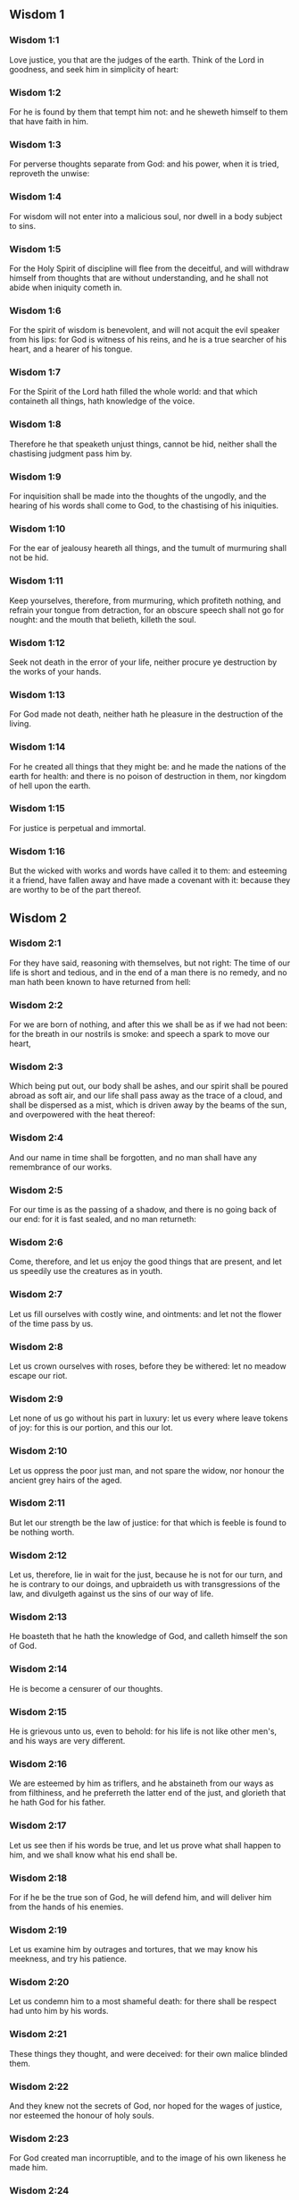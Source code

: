 ** Wisdom 1

*** Wisdom 1:1

Love justice, you that are the judges of the earth. Think of the Lord in goodness, and seek him in simplicity of heart:

*** Wisdom 1:2

For he is found by them that tempt him not: and he sheweth himself to them that have faith in him.

*** Wisdom 1:3

For perverse thoughts separate from God: and his power, when it is tried, reproveth the unwise:

*** Wisdom 1:4

For wisdom will not enter into a malicious soul, nor dwell in a body subject to sins.

*** Wisdom 1:5

For the Holy Spirit of discipline will flee from the deceitful, and will withdraw himself from thoughts that are without understanding, and he shall not abide when iniquity cometh in.

*** Wisdom 1:6

For the spirit of wisdom is benevolent, and will not acquit the evil speaker from his lips: for God is witness of his reins, and he is a true searcher of his heart, and a hearer of his tongue.

*** Wisdom 1:7

For the Spirit of the Lord hath filled the whole world: and that which containeth all things, hath knowledge of the voice.

*** Wisdom 1:8

Therefore he that speaketh unjust things, cannot be hid, neither shall the chastising judgment pass him by.

*** Wisdom 1:9

For inquisition shall be made into the thoughts of the ungodly, and the hearing of his words shall come to God, to the chastising of his iniquities.

*** Wisdom 1:10

For the ear of jealousy heareth all things, and the tumult of murmuring shall not be hid.

*** Wisdom 1:11

Keep yourselves, therefore, from murmuring, which profiteth nothing, and refrain your tongue from detraction, for an obscure speech shall not go for nought: and the mouth that belieth, killeth the soul.

*** Wisdom 1:12

Seek not death in the error of your life, neither procure ye destruction by the works of your hands.

*** Wisdom 1:13

For God made not death, neither hath he pleasure in the destruction of the living.

*** Wisdom 1:14

For he created all things that they might be: and he made the nations of the earth for health: and there is no poison of destruction in them, nor kingdom of hell upon the earth.

*** Wisdom 1:15

For justice is perpetual and immortal.

*** Wisdom 1:16

But the wicked with works and words have called it to them: and esteeming it a friend, have fallen away and have made a covenant with it: because they are worthy to be of the part thereof. 

** Wisdom 2

*** Wisdom 2:1

For they have said, reasoning with themselves, but not right: The time of our life is short and tedious, and in the end of a man there is no remedy, and no man hath been known to have returned from hell:

*** Wisdom 2:2

For we are born of nothing, and after this we shall be as if we had not been: for the breath in our nostrils is smoke: and speech a spark to move our heart,

*** Wisdom 2:3

Which being put out, our body shall be ashes, and our spirit shall be poured abroad as soft air, and our life shall pass away as the trace of a cloud, and shall be dispersed as a mist, which is driven away by the beams of the sun, and overpowered with the heat thereof:

*** Wisdom 2:4

And our name in time shall be forgotten, and no man shall have any remembrance of our works.

*** Wisdom 2:5

For our time is as the passing of a shadow, and there is no going back of our end: for it is fast sealed, and no man returneth:

*** Wisdom 2:6

Come, therefore, and let us enjoy the good things that are present, and let us speedily use the creatures as in youth.

*** Wisdom 2:7

Let us fill ourselves with costly wine, and ointments: and let not the flower of the time pass by us.

*** Wisdom 2:8

Let us crown ourselves with roses, before they be withered: let no meadow escape our riot.

*** Wisdom 2:9

Let none of us go without his part in luxury: let us every where leave tokens of joy: for this is our portion, and this our lot.

*** Wisdom 2:10

Let us oppress the poor just man, and not spare the widow, nor honour the ancient grey hairs of the aged.

*** Wisdom 2:11

But let our strength be the law of justice: for that which is feeble is found to be nothing worth.

*** Wisdom 2:12

Let us, therefore, lie in wait for the just, because he is not for our turn, and he is contrary to our doings, and upbraideth us with transgressions of the law, and divulgeth against us the sins of our way of life.

*** Wisdom 2:13

He boasteth that he hath the knowledge of God, and calleth himself the son of God.

*** Wisdom 2:14

He is become a censurer of our thoughts.

*** Wisdom 2:15

He is grievous unto us, even to behold: for his life is not like other men's, and his ways are very different.

*** Wisdom 2:16

We are esteemed by him as triflers, and he abstaineth from our ways as from filthiness, and he preferreth the latter end of the just, and glorieth that he hath God for his father.

*** Wisdom 2:17

Let us see then if his words be true, and let us prove what shall happen to him, and we shall know what his end shall be.

*** Wisdom 2:18

For if he be the true son of God, he will defend him, and will deliver him from the hands of his enemies.

*** Wisdom 2:19

Let us examine him by outrages and tortures, that we may know his meekness, and try his patience.

*** Wisdom 2:20

Let us condemn him to a most shameful death: for there shall be respect had unto him by his words.

*** Wisdom 2:21

These things they thought, and were deceived: for their own malice blinded them.

*** Wisdom 2:22

And they knew not the secrets of God, nor hoped for the wages of justice, nor esteemed the honour of holy souls.

*** Wisdom 2:23

For God created man incorruptible, and to the image of his own likeness he made him.

*** Wisdom 2:24

But by the envy of the devil, death came into the world:

*** Wisdom 2:25

And they follow him that are of his side. 

** Wisdom 3

*** Wisdom 3:1

But the souls of the just are in the hand of God, and the torment of death shall not touch them.

*** Wisdom 3:2

In the sight of the unwise they seemed to die: and their departure was taken for misery:

*** Wisdom 3:3

And their going away from us, for utter destruction: but they are in peace.

*** Wisdom 3:4

And though in the sight of men they suffered torments, their hope is full of immortality.

*** Wisdom 3:5

Afflicted in few things, in many they shall be well rewarded: because God hath tried them, and found them worthy of himself.

*** Wisdom 3:6

As gold in the furnace, he hath proved them, and as a victim of a holocaust, he hath received them, and in time there shall be respect had to them.

*** Wisdom 3:7

The just shall shine, and shall run to and fro like sparks among the reeds.

*** Wisdom 3:8

They shall judge nations, and rule over people, and their Lord shall reign for ever.

*** Wisdom 3:9

They that trust in him shall understand the truth: and they that are faithful in love, shall rest in him: for grace and peace are to his elect.

*** Wisdom 3:10

But the wicked shall be punished according to their own devices: who have neglected the just, and have revolted from the Lord.

*** Wisdom 3:11

For he that rejecteth wisdom, and discipline, is unhappy: and their hope is vain, and their labours without fruit, and their works unprofitable.

*** Wisdom 3:12

Their wives are foolish, and their children wicked.

*** Wisdom 3:13

Their offspring is cursed, for happy is the barren: and the undefiled, that hath not known bed in sin, she shall have fruit in the visitation of holy souls.

*** Wisdom 3:14

And the eunuch, that hath not wrought iniquity with his hands, nor thought wicked things against God for the precious gift of faith shall be given to him, and a most acceptable lot in the temple of God.

*** Wisdom 3:15

For the fruit of good labours is glorious, and the root of wisdom never faileth.

*** Wisdom 3:16

But the children of adulterers shall not come to perfection, and the seed of the unlawful bed shall be rooted out.

*** Wisdom 3:17

And if they live long, they shall be nothing regarded, and their last old age shall be without honour.

*** Wisdom 3:18

And if they die quickly, they shall have no hope, nor speech of comfort in the day of trial.

*** Wisdom 3:19

For dreadful are the ends of a wicked race. 

** Wisdom 4

*** Wisdom 4:1

How beautiful is the chaste generation with glory: for the memory thereof is immortal: because it is known both with God and with men.

*** Wisdom 4:2

When it is present, they imitate it: and they desire it, when it hath withdrawn itself, and it triumpheth crowned for ever, winning the reward of undefiled conflicts.

*** Wisdom 4:3

But the multiplied brood of the wicked shall not thrive, and bastard slips shall not take deep root, nor any fast foundation.

*** Wisdom 4:4

And if they flourish in branches for a time, yet standing not fast, they shall be shaken with the wind, and through the force of winds they shall be rooted out.

*** Wisdom 4:5

For the branches not being perfect, shall be broken, and their fruits shall be unprofitable, and sour to eat, and fit for nothing.

*** Wisdom 4:6

For the children that are born of unlawful beds, are witnesses of wickedness against their parents in their trial.

*** Wisdom 4:7

But the just man, if he be prevented with death, shall be in rest.

*** Wisdom 4:8

For venerable old age is not that of long time, nor counted by the number of years: but the understanding of a man is grey hairs.

*** Wisdom 4:9

And a spotless life is old age.

*** Wisdom 4:10

He pleased God, and was beloved, and living among sinners, he was translated.

*** Wisdom 4:11

He was taken away, lest wickedness should alter his understanding, or deceit beguile his soul.

*** Wisdom 4:12

For the bewitching of vanity obscureth good things, and the wandering of concupiscence overturneth the innocent mind.

*** Wisdom 4:13

Being made perfect in a short space, he fulfilled a long time.

*** Wisdom 4:14

For his soul pleased God: therefore he hastened to bring him out of the midst of iniquities: but the people see this, and understand not, nor lay up such things in their hearts:

*** Wisdom 4:15

That the grace of God, and his mercy is with his saints, and that he hath respect to his chosen.

*** Wisdom 4:16

But the just that is dead, condemneth the wicked that are living, and youth soon ended, the long life of the unjust.

*** Wisdom 4:17

For they shall see the end of the wise man, and it shall not understand what God hath designed for him, and why the Lord hath set him in safety.

*** Wisdom 4:18

They shall see him, and shall despise him: but the Lord shall laugh them to scorn.

*** Wisdom 4:19

And they shall fall after this without honour, and be a reproach among the dead for ever: for he shall burst them puffed up and speechless, and shall shake them from the foundations, and they shall be utterly laid waste: they shall be in sorrow, and their memory shall perish.

*** Wisdom 4:20

They shall come with fear at the thought of their sins, and their iniquities shall stand against them to convict them. 

** Wisdom 5

*** Wisdom 5:1

Then shall the just stand with great constancy against those that have afflicted them, and taken away their labours.

*** Wisdom 5:2

These seeing it, shall be troubled with terrible fear, and shall be amazed at the suddenness of their unexpected salvation,

*** Wisdom 5:3

Saying within themselves, repenting, and groaning for anguish of spirit: These are they, whom we had sometime in derision, and for a parable of reproach.

*** Wisdom 5:4

We fools esteemed their life madness, and their end without honour.

*** Wisdom 5:5

Behold, how they are numbered among the children of God, and their lot is among the saints.

*** Wisdom 5:6

Therefore we have erred from the way of truth, and the light of justice hath not shined unto us, and the sun of understanding hath not risen upon us.

*** Wisdom 5:7

We wearied ourselves in the way of iniquity and destruction, and have walked through hard ways, but the way of the Lord we have not known.

*** Wisdom 5:8

What hath pride profited us? or what advantage hath the boasting of riches brought us?

*** Wisdom 5:9

All those things are passed away like a shadow, and like a post that runneth on,

*** Wisdom 5:10

And as a ship, that passeth through the waves: whereof when it is gone by, the trace cannot be found. nor the path of its keel in the waters:

*** Wisdom 5:11

Or as when a bird flieth through the air, of the passage of which no mark can be found, but only the sound of the wings beating the light air, and parting it by the force of her flight: she moved her wings, and hath flown through, and there is no mark found afterwards of her way:

*** Wisdom 5:12

Or as when an arrow is shot at a mark, the divided air quickly cometh together again, so that the passage thereof is not known:

*** Wisdom 5:13

So we also being born, forthwith ceased to be: and have been able to shew no mark of virtue: but are consumed in our wickedness.

*** Wisdom 5:14

Such things as these the sinners said in hell:

*** Wisdom 5:15

For the hope of the wicked is as dust, which is blown away with the wind, and as a thin froth which is dispersed by the storm: and a smoke that is scattered abroad by the wind: and as the remembrance of a guest of one day that passeth by.

*** Wisdom 5:16

But the just shall live for evermore: and their reward is with the Lord, and the care of them with the most High.

*** Wisdom 5:17

Therefore shall they receive a kingdom of glory, and a crown of beauty at the hand of the Lord: for with his right hand he will cover them, and with his holy arm he will defend them.

*** Wisdom 5:18

And his zeal will take armour, and he will arm the creature for the revenge of his enemies.

*** Wisdom 5:19

He will put on justice as a breastplate, and will take true judgment instead of a helmet:

*** Wisdom 5:20

He will take equity for an invincible shield:

*** Wisdom 5:21

And he will sharpen his severe wrath for a spear, and the whole world shall fight with him against the unwise.

*** Wisdom 5:22

Then shafts of lightning shall go directly from the clouds, as from a bow well bent, they shall be shot out, and shall fly to the mark.

*** Wisdom 5:23

And thick hail shall be cast upon them from the stone casting wrath: the water of the sea shall rage against them, and the rivers shall run together in a terrible manner.

*** Wisdom 5:24

A mighty wind shall stand up against them, and as a whirlwind shall divide them: and their iniquity shall bring all the earth to a desert, and wickedness shall overthrow the thrones of the mighty. 

** Wisdom 6

*** Wisdom 6:1

Wisdom is better than strength: and a wise man is better than a strong man.

*** Wisdom 6:2

Hear, therefore, ye kings, and understand, learn ye that are judges of the ends of the earth.

*** Wisdom 6:3

Give ear, you that rule the people, and that please yourselves in multitudes of nations:

*** Wisdom 6:4

For power is given you by the Lord, and strength by the most High, who will examine your works: and search out your thoughts:

*** Wisdom 6:5

Because being ministers of his kingdom, you have not judged rightly, nor kept the law of justice, nor walked according to the will of God.

*** Wisdom 6:6

Horribly and speedily will he appear to you: for a most severe judgment shall be for them that bear rule.

*** Wisdom 6:7

For to him that is little, mercy is granted: but the mighty shall be mightily tormented.

*** Wisdom 6:8

For God will not except any man's person, neither will he stand in awe of any man's greatness: for he made the little and the great, and he hath equally care of all.

*** Wisdom 6:9

But a greater punishment is ready for the more mighty.

*** Wisdom 6:10

To you, therefore, O kings, are these my words, that you may learn wisdom, and not fall from it.

*** Wisdom 6:11

For they that have kept just things justly, shall be justified: and they that have learned these things, shall find what to answer.

*** Wisdom 6:12

Covet ye, therefore, my words, and love them, and you shall have instruction.

*** Wisdom 6:13

Wisdom is glorious, and never fadeth away, and is easily seen by them that love her, and is found by them that seek her.

*** Wisdom 6:14

She preventeth them that covet her, so that she first sheweth herself unto them.

*** Wisdom 6:15

He that awaketh early to seek her, shall not labour: for he shall find her sitting at his door.

*** Wisdom 6:16

To think, therefore, upon her, is perfect understanding: and he that watcheth for her, shall quickly be secure.

*** Wisdom 6:17

For she goeth about seeking such as are worthy of her, and she sheweth herself to them cheerfully in the ways, and meeteth them with all providence.

*** Wisdom 6:18

For the beginning of her is the most true desire of discipline.

*** Wisdom 6:19

And the care of discipline is love: and love is the keeping of her laws: and the keeping of her laws is the firm foundation of incorruption:

*** Wisdom 6:20

And incorruption bringeth near to God.

*** Wisdom 6:21

Therefore the desire of wisdom bringeth to the everlasting kingdom.

*** Wisdom 6:22

If then your delight be in thrones, and sceptres, O ye kings of the people, love wisdom, that you may reign for ever.

*** Wisdom 6:23

Love the light of wisdom, all ye that bear rule over peoples.

*** Wisdom 6:24

Now what wisdom is, and what was her origin, I will declare: and I will not hide from you the mysteries of God, but will seek her out from the beginning of her birth, and bring the knowledge of her to light, and will not pass over the truth:

*** Wisdom 6:25

Neither will I go with consuming envy: for such a man shall not be partaker of wisdom.

*** Wisdom 6:26

Now the multitude of the wise is the welfare of the whole world: and a wise king is the upholding of the people.

*** Wisdom 6:27

Receive, therefore, instruction by my words, and it shall be profitable to you. 

** Wisdom 7

*** Wisdom 7:1

I myself am a mortal man, like all others, and of the race of him, that was first made of the earth, and in the womb of my mother I was fashioned to be flesh.

*** Wisdom 7:2

In the time of ten months I was compacted in blood, of the seed of man, and the pleasure of sleep concurring.

*** Wisdom 7:3

And being born, I drew in the common air, and fell upon the earth, that is made alike, and the first voice which I uttered was crying, as all others do.

*** Wisdom 7:4

I was nursed in swaddling clothes, and with great cares.

*** Wisdom 7:5

For none of the kings had any other beginning of birth.

*** Wisdom 7:6

For all men have one entrance into life, and the like going out.

*** Wisdom 7:7

Wherefore I wished, and understanding was given me: and I called upon God, and the spirit of wisdom came upon me:

*** Wisdom 7:8

And I preferred her before kingdoms and thrones, and esteemed riches nothing in comparison of her.

*** Wisdom 7:9

Neither did I compare unto her any precious stone: for all gold, in comparison of her, is as a little sand; and silver, in respect to her, shall be counted as clay.

*** Wisdom 7:10

I loved her above health and beauty, and chose to have her instead of light: for her light cannot be put out.

*** Wisdom 7:11

Now all good things came to me together with her, and innumerable riches through her hands,

*** Wisdom 7:12

And I rejoiced in all these: for this wisdom went before me, and I knew not that she was the mother of them all.

*** Wisdom 7:13

Which I have learned without guile, and communicate without envy, and her riches I hide not.

*** Wisdom 7:14

For she is an infinite treasure to men: which they that use, become the friends of God, being commended for the gifts of discipline.

*** Wisdom 7:15

And God hath given to me to speak as I would, and to conceive thoughts worthy of those things that are given me: because he is the guide of wisdom, and the director of the wise:

*** Wisdom 7:16

For in his hand are both we, and our words, and all wisdom, and the knowledge and skill of works.

*** Wisdom 7:17

For he hath given me the true knowledge of the things that are: to know the disposition of the whole world, and the virtues of the elements,

*** Wisdom 7:18

The beginning, and ending, and midst of the times, the alterations of their courses, and the changes of seasons,

*** Wisdom 7:19

The revolutions of the year, and the dispositions of the stars,

*** Wisdom 7:20

The natures of living creatures, and rage of wild beasts, the force of winds, and reasonings of men, the diversities of plants, and the virtues of roots,

*** Wisdom 7:21

And all such things as are hid, and not foreseen, I have learned: for wisdom, which is the worker of all things, taught me.

*** Wisdom 7:22

For in her is the spirit of understanding; holy, one, manifold, subtile, eloquent, active, undefiled, sure, sweet, loving that which is good, quick, which nothing hindereth, beneficent,

*** Wisdom 7:23

Gentle, kind, steadfast, assured, secure, having all power, overseeing all things, and containing all spirits: intelligible, pure, subtile:

*** Wisdom 7:24

For wisdom is more active than all active things; and reacheth everywhere, by reason of her purity.

*** Wisdom 7:25

For she is a vapour of the power of God, and a certain pure emmanation of the glory of the Almighty God: and therefore no defiled thing cometh into her.

*** Wisdom 7:26

For she is the brightness of eternal light, and the unspotted mirror of God's majesty, and the image of his goodness.

*** Wisdom 7:27

And being but one, she can do all things: and remaining in herself the same, she reneweth all things, and through nations conveyeth herself into holy souls, she maketh the friends of God and prophets.

*** Wisdom 7:28

For God loveth none but him that dwelleth with wisdom.

*** Wisdom 7:29

For she is more beautiful than the sun, and above all the order of the stars: being compared with the light, she is found before it.

*** Wisdom 7:30

For after this cometh night, but no evil can overcome wisdom. 

** Wisdom 8

*** Wisdom 8:1

She reacheth, therefore, from end to end mightily, and ordereth all things sweetly.

*** Wisdom 8:2

Her have I loved, and have sought her out from my youth, and have desired to take for my spouse, and I became a lover of her beauty.

*** Wisdom 8:3

She glorifieth her nobility by being conversant with God: yea, and the Lord of all things hath loved her.

*** Wisdom 8:4

For it is she that teacheth the knowledge of God and is the chooser of his works.

*** Wisdom 8:5

And if riches be desired in life, what is richer than wisdom, which maketh all things?

*** Wisdom 8:6

And if sense do work: who is a more artful worker than she of those things that are?

*** Wisdom 8:7

And if a man love justice: her labours have great virtues: for she teacheth temperance, and prudence, and justice, and fortitude, which are such things as men can have nothing more profitable in life.

*** Wisdom 8:8

And if a man desire much knowledge: she knoweth things past, and judgeth of things to come: she knoweth the subtilties of speeches, and the solutions of arguments: she knoweth signs and wonders before they be done, and the events of times and ages.

*** Wisdom 8:9

I purposed, therefore, to take her to me to live with me: knowing that she will communicate to me of her good things, and will be a comfort in my cares and grief.

*** Wisdom 8:10

For her sake I shall have glory among the multitude, and honour with the ancients, though I be young:

*** Wisdom 8:11

And I shall be found of a quick conceit in judgment, and shall be admired in the sight of the mighty, and the faces of princes shall wonder at me.

*** Wisdom 8:12

They shall wait for me when I hold my peace, and they shall look upon me when I speak; and if I talk much, they shall lay their hands on their mouth.

*** Wisdom 8:13

Moreover, by the means of her I shall have immortality: and shall leave behind me an everlasting memory to them that come after me.

*** Wisdom 8:14

I shall set the people in order: and nations shall be subject to me.

*** Wisdom 8:15

Terrible kings hearing, shall be afraid of me: among the multitude I shall be found good, and valiant in war.

*** Wisdom 8:16

When I go into my house, I shall repose myself with her: for her conversation hath no bitterness, nor her company any tediousness, but joy and gladness.

*** Wisdom 8:17

Thinking these things with myself, and pondering them in my heart, that to be allied to wisdom is immortality,

*** Wisdom 8:18

And that there is great delight in her friendship, and inexhaustible riches in the works of her hands, and in the exercise of conference with her, wisdom, and glory in the communication of her words: I went about seeking, that I might take her to myself.

*** Wisdom 8:19

And I was a witty child, and had received a good soul.

*** Wisdom 8:20

And whereas I was more good, I came to a body undefiled.

*** Wisdom 8:21

And as I knew that I could not otherwise be continent, except God gave it, and this also was a point of wisdom, to know whose gift it was, I went to the Lord, and besought him, and said with my whole heart: 

** Wisdom 9

*** Wisdom 9:1

God of my fathers, and Lord of mercy, who hast made all things with thy word,

*** Wisdom 9:2

And by thy wisdom hast appointed man, that he should have dominion over the creature that was made by thee,

*** Wisdom 9:3

That he should order the world according to equity and justice, and execute justice with an upright heart:

*** Wisdom 9:4

Give me wisdom, that sitteth by thy throne, and cast me not off from among thy children:

*** Wisdom 9:5

For I am thy servant, and the son of thy handmaid, a weak man, and of short time, and falling short of the understanding of judgment and laws.

*** Wisdom 9:6

For if one be perfect among the children of men, yet if thy wisdom be not with him, he shall be nothing regarded.

*** Wisdom 9:7

Thou hast chosen me to be king of thy people, and a judge of thy sons and daughters:

*** Wisdom 9:8

And hast commanded me to build a temple on thy holy mount, and an altar in the city of thy dwelling place, a resemblance of thy holy tabernacle, which thou hast prepared from the beginning:

*** Wisdom 9:9

And thy wisdom with thee, which knoweth thy works, which then also was present when thou madest the world, and knew what was agreeable to thy eyes, and what was right in thy commandments.

*** Wisdom 9:10

Send her out of thy holy heaven, and from the throne of thy majesty, that she may be with me, and may labour with me, that I may know what is acceptable with thee:

*** Wisdom 9:11

For she knoweth and understandeth all things, and shall lead me soberly in my works, and shall preserve me by her power.

*** Wisdom 9:12

So shall my works be acceptable, and I shall govern thy people justly, and shall be worthy of the throne of my father.

*** Wisdom 9:13

For who among men is he that can know the counsel of God? or who can think what the will of God is?

*** Wisdom 9:14

For the thoughts of mortal men are fearful, and our counsels uncertain.

*** Wisdom 9:15

For the corruptible body is a load upon the soul, and the earthly habitation presseth down the mind that museth upon many things.

*** Wisdom 9:16

And hardly do we guess aright at things that are upon earth: and with labour do we find the things that are before us. But the things that are in heaven, who shall search out?

*** Wisdom 9:17

And who shall know thy thought, except thou give wisdom, and send thy holy Spirit from above:

*** Wisdom 9:18

And so the ways of them that are upon earth may be corrected, and men may learn the things that please thee?

*** Wisdom 9:19

For by wisdom they were healed, whosoever have pleased thee, O Lord, from the beginning. 

** Wisdom 10

*** Wisdom 10:1

She preserved him, that was first formed by God, the father of the world, when he was created alone,

*** Wisdom 10:2

And she brought him out of his sin, and gave him power to govern all things.

*** Wisdom 10:3

But when the unjust went away from her in his anger, he perished by the fury wherewith he murdered his brother.

*** Wisdom 10:4

For whose cause, when water destroyed the earth, wisdom healed it again, directing the course of the just by contemptible wood.

*** Wisdom 10:5

Moreover, when the nations had conspired together to consent to wickedness, she knew the just, and preserved him without blame to God, and kept him strong against the compassion for his son.

*** Wisdom 10:6

She delivered the just man, who fled from the wicked that were perishing, when the fire came down upon Pentapolis:

*** Wisdom 10:7

Whose land, for a testimony of their wickedness, is desolate, and smoketh to this day, and the trees bear fruits that ripen not, and a standing pillar of salt is a monument of an incredulous soul.

*** Wisdom 10:8

For regarding not wisdom, they did not only slip in this, that they were ignorant of good things; but they left also unto men a memorial of their folly, so that in the things in which they sinned, they could not so much as lie hid.

*** Wisdom 10:9

But wisdom hath delivered from sorrow them that attend upon her.

*** Wisdom 10:10

She conducted the just, when he fled from his brother's wrath, through the right ways, and shewed him the kingdom of God, and gave him the knowledge of the holy things, made him honourable in his labours, and accomplished his labours.

*** Wisdom 10:11

In the deceit of them that overreached him, she stood by him, and made him honourable.

*** Wisdom 10:12

She kept him safe from his enemies, and she defended him from seducers, and gave him a strong conflict, that he might overcome, and know that wisdom is mightier than all.

*** Wisdom 10:13

She forsook not the just when he was sold, but delivered him from sinners: she went down with him into the pit.

*** Wisdom 10:14

And in bands she left him not, till she brought him the sceptre of the kingdom, and power against those that oppressed him: and shewed them to be liars that had accused him, and gave him everlasting glory.

*** Wisdom 10:15

She delivered the just people, and blameless seed, from the nations that oppressed them.

*** Wisdom 10:16

She entered into the soul of the servant of God and stood against dreadful kings in wonders and signs.

*** Wisdom 10:17

And she rendered to the just the wages of their labours, and conducted them in a wonderful way: and she was to them for a covert by day, and for the light of stars by night:

*** Wisdom 10:18

And she brought them through the Red Sea, and carried them over through a great water.

*** Wisdom 10:19

But their enemies she drowned in the sea, and from the depth of hell she brought them out. Therefore the just took the spoils of the wicked.

*** Wisdom 10:20

And they sung to thy holy name, O Lord, and they praised with one accord thy victorious hand.

*** Wisdom 10:21

For wisdom opened the mouth of the dumb, and made the tongues of infants eloquent. 

** Wisdom 11

*** Wisdom 11:1

She prospered their works in the hands of the holy prophet.

*** Wisdom 11:2

They went through wildernesses that were not inhabited, and in desert places they pitched their tents.

*** Wisdom 11:3

They stood against their enemies, and revenged themselves of their adversaries.

*** Wisdom 11:4

They were thirsty, and they called upon thee, and water was given them out of the high rock, and a refreshment of their thirst out of the hard stone.

*** Wisdom 11:5

For by what things their enemies were punished, when their drink failed them, while the children of Israel abounded therewith, and rejoiced:

*** Wisdom 11:6

By the same things they in their need were benefited.

*** Wisdom 11:7

For instead of a fountain of an ever running river, thou gavest human blood to the unjust.

*** Wisdom 11:8

And whilst they were diminished for a manifest reproof of their murdering the infants, thou gavest to thine abundant water unlooked for:

*** Wisdom 11:9

Shewing by the thirst that was then, how thou didst exalt thine, and didst kill their adversaries.

*** Wisdom 11:10

For when they were tried, and chastised with mercy, they knew how the wicked were judged with wrath, and tormented.

*** Wisdom 11:11

For thou didst admonish and try them as a father: but the others, as a severe king, thou didst examine and condemn.

*** Wisdom 11:12

For whether absent or present, they were tormented alike.

*** Wisdom 11:13

For a double affliction came upon them, and a groaning for the remembrance of things past.

*** Wisdom 11:14

For when they heard that by their punishments the others were benefited, they remembered the Lord, wondering at the end of what was come to pass.

*** Wisdom 11:15

For whom they scorned before, when he was thrown out at the time of his being wickedly exposed to perish, him they admired in the end, when they saw the event: their thirsting being unlike to that of the just.

*** Wisdom 11:16

But for the foolish devices of their iniquity, because some being deceived worshipped dumb serpents and worthless beasts, thou didst send upon them a multitude of dumb beasts for vengeance:

*** Wisdom 11:17

That they might know that by what things a man sinneth, by the same also he is tormented.

*** Wisdom 11:18

For thy almighty hand, which made the world of matter without form, was not unable to send upon them a multitude of bears, or fierce lions,

*** Wisdom 11:19

Or unknown beasts of a new kind, full of rage; either breathing out a fiery vapour, or sending forth a stinking smoke, or shooting horrible sparks out of their eyes:

*** Wisdom 11:20

Whereof not only the hurt might be able to destroy them, but also the very sight might kill them through fear.

*** Wisdom 11:21

Yea, and without these, they might have been slain with one blast, persecuted by their own deeds, and scattered by the breath of thy power: but thou hast ordered all things in measure, and number, and weight.

*** Wisdom 11:22

For great power always belonged to thee alone: and who shall resist the strength of thy arm?

*** Wisdom 11:23

For the whole world before thee is as the least grain of the balance, and as a drop of the morning dew, that falleth down upon tho earth.

*** Wisdom 11:24

But thou hast mercy upon all, because thou canst do all things, and overlookest the sins of men for the sake of repentance.

*** Wisdom 11:25

For thou lovest all things that are, and hatest none of the things which thou hast made: for thou didst not appoint, or make any thing hating it.

*** Wisdom 11:26

And how could any thing endure, if thou wouldst not? or be preserved, if not called by thee?

*** Wisdom 11:27

But thou sparest all: because they are thine, O Lord, who lovest souls. 

** Wisdom 12

*** Wisdom 12:1

O how good and sweet is thy Spirit, O Lord, in all things!

*** Wisdom 12:2

And therefore thou chastisest them that err, by little and little: and admonishest them, and speakest to them, concerning the things wherein they offend: that leaving their wickedness, they may believe in thee, O Lord.

*** Wisdom 12:3

For those ancient inhabitants of thy holy land, whom thou didst abhor,

*** Wisdom 12:4

Because they did works hateful to thee by their sorceries, and wicked sacrifices,

*** Wisdom 12:5

And those merciless murderers of their own children, and eaters of men's bowels, and devourers of blood from the midst of thy consecration,

*** Wisdom 12:6

And those parents sacrificing with their own hands helpless souls, it was thy will to destroy by the hands of our parents,

*** Wisdom 12:7

That the land which of all is most dear to thee, might receive a worthy colony of the children of God.

*** Wisdom 12:8

Yet even those thou sparedst as men, and didst send wasps forerunners of thy host, to destroy them by little and little.

*** Wisdom 12:9

Not that thou wast unable to bring the wicked under the just by war, or by cruel beasts, or with one rough word to destroy them at once:

*** Wisdom 12:10

But executing thy judgments by degrees, thou gavest them place of repentance, not being ignorant that they were a wicked generation, and their malice natural, and that their thought could never be changed.

*** Wisdom 12:11

For it was a cursed seed from the beginning: neither didst thou for fear of any one give pardon to their sins.

*** Wisdom 12:12

For who shall say to thee: What hast thou done? or who shall withstand thy judgment? or who shall come before thee to be a revenger of wicked men? or who shall accuse thee, if the nations perish, which thou hast made ?

*** Wisdom 12:13

For there is no other God but thou, who hast care of all, that thou shouldst shew that thou dost not give judgment unjustly.

*** Wisdom 12:14

Neither shall king, nor tyrant, in thy sight inquire about them whom thou hast destroyed.

*** Wisdom 12:15

For so much then, as thou art just, thou orderest all things justly: thinking it not agreeable to the power, to condemn him who deserveth not to be punished.

*** Wisdom 12:16

For thy power is the beginning of justice: and because thou art Lord of all, thou makest thyself gracious to all.

*** Wisdom 12:17

For thou shewest thy power, when men will not believe thee to be absolute in power, and thou convincest the boldness of them that know thee not.

*** Wisdom 12:18

But thou being master of power, judgest with tranquillity, and with great favour disposest of us: for thy power is at hand when thou wilt.

*** Wisdom 12:19

But thou hast taught thy people by such works, that they must be just and humane, and hast made thy children to be of a good hope: because in judging, thou givest place for repentance for sins.

*** Wisdom 12:20

For if thou didst punish the enemies of thy servants, and that deserved to die, with so great deliberation, giving them time and place whereby they might be changed from their wickedness:

*** Wisdom 12:21

With what circumspection hast thou judged thy own children, to whose parents thou hast sworn, and made covenants of good promises?

*** Wisdom 12:22

Therefore whereas thou chastisest us, thou scourgest our enemies very many ways, to the end that when we judge we may think on thy goodness: and when we are judged, we may hope for thy mercy.

*** Wisdom 12:23

Wherefore thou hast also greatly tormented them, who, in their life, have lived foolishly and unjustly, by the same things which they worshipped.

*** Wisdom 12:24

For they went astray for a long time in the ways of error, holding those things for gods which are the most worthless among beasts, living after the manner of children without understanding.

*** Wisdom 12:25

Therefore thou hast sent a judgment upon them, as senseless children, to mock them.

*** Wisdom 12:26

But they that were not amended by mockeries and reprehensions, experienced the worthy judgment of God.

*** Wisdom 12:27

For seeing, with indignation, that they suffered by those very things which they took for gods, when they were destroyed by the same, they acknowledged him the true God, whom in time past they denied that they knew: for which cause the end also of their condemnation came upon them. 

** Wisdom 13

*** Wisdom 13:1

But all men are vain, in whom there is not the knowledge of God: and who by these good things that are seen, could not understand him that is, neither by attending to the works have acknowledged who was the workman:

*** Wisdom 13:2

But have imagined either the fire, or the wind, or the swift air, or the circle of the stars, or the great water, or the sun and moon, to be the gods that rule the world.

*** Wisdom 13:3

With whose beauty, if they, being delighted, took them to be gods: let them know how much the Lord of them is more beautiful than they: for the first author of beauty made all those things.

*** Wisdom 13:4

Or if they admired their power, and their effects, let them understand by them, that he that made them, is mightier than they:

*** Wisdom 13:5

For by the greatness of the beauty, and of the creature, the creator of them may be seen, so as to be known thereby.

*** Wisdom 13:6

But yet as to these they are less to be blamed. For they perhaps err, seeking God, and desirous to find him.

*** Wisdom 13:7

For being conversant among his works, they search: and they are persuaded that the things are good which are seen.

*** Wisdom 13:8

But then again they are not to be pardoned.

*** Wisdom 13:9

For if they were able to know so much as to make a judgment of the world: how did they not more easily find out the Lord thereof?

*** Wisdom 13:10

But unhappy are they, and their hope is among the dead, who have called gods the works of the hand of men, gold and silver, the inventions of art, and the resemblances of beasts, or an unprofitable stone the work of an ancient hand.

*** Wisdom 13:11

Or if an artist, a carpenter, hath cut down a tree proper for his use in the wood, and skilfully taken off all the bark thereof, and with his art, diligently formeth a vessel profitable for the common uses of life,

*** Wisdom 13:12

And useth the chips of his work to dress his meat:

*** Wisdom 13:13

And taking what was left thereof, which is good for nothing, being a crooked piece of wood, and full of knots, carveth it diligently when he hath nothing else to do, and by the skill of his art fashioneth it, and maketh it like the image of a man:

*** Wisdom 13:14

Or the resemblance of some beast, laying it over with vermilion, and painting it red, and covering every spot that is in it:

*** Wisdom 13:15

And maketh a convenient dwelling place for it, and setting it in a wall, and fastening it with iron,

*** Wisdom 13:16

Providing for it, lest it should fall, knowing that it is unable to help itself: for it is an image, and hath need of help.

*** Wisdom 13:17

And then maketh prayer to it, enquiring concerning his substance, and his children, or his marriage. And he is not ashamed to speak to that which hath no life:

*** Wisdom 13:18

And for health he maketh supplication to the weak, and for life prayeth to that which is dead, and for help calleth upon that which is unprofitable:

*** Wisdom 13:19

And for a good journey he petitioneth him that cannot walk: and for getting, and for working, and for the event of all things he asketh him that is unable to do any thing. 

** Wisdom 14

*** Wisdom 14:1

Again, another designing to sail, and beginning to make his voyage through the raging waves, calleth upon a piece of wood more frail than the wood that carrieth him.

*** Wisdom 14:2

For this the desire of gain devised, and the workman built it by his skill.

*** Wisdom 14:3

But thy providence, O Father, governeth it: for thou hast made a way even in the sea, and a most sure path among the waves,

*** Wisdom 14:4

Shewing that thou art able to save out of all things, yea, though a man went to sea without art.

*** Wisdom 14:5

But that the works of thy wisdom might not be idle: therefore men also trust their lives even to a little wood, and passing over the sea by ship, are saved.

*** Wisdom 14:6

And from the beginning also, when the proud giants perished, the hope of the world fleeing to a vessel, which was governed by thy hand, left to the world seed of generation.

*** Wisdom 14:7

For blessed is the wood, by which justice cometh

*** Wisdom 14:8

But the idol that is made by hands, is cursed, as well it, as he that made it: he because he made it; and it because being frail it is called a god.

*** Wisdom 14:9

But to God the wicked and his wickedness are hateful alike.

*** Wisdom 14:10

For that which is made, together with him that made it, shall suffer torments.

*** Wisdom 14:11

Therefore there shall be no respect had even to the idols of the Gentiles: because the creatures of God are turned to an abomination, and a temptation to the souls of men, and a snare to the feet of the unwise.

*** Wisdom 14:12

For the beginning of fornication is the devising of idols: and the invention of them is the corruption of life.

*** Wisdom 14:13

For neither were they from the beginning, neither shall they be for ever.

*** Wisdom 14:14

For by the vanity of men they came into the world: and therefore they shall be found to come shortly to an end.

*** Wisdom 14:15

For a father being afflicted with bitter grief, made to himself the image of his son, who was quickly taken away: and him who then had died as a man, he began now to worship as a god, and appointed him rites and sacrifices among his servants.

*** Wisdom 14:16

Then, in process of time, wicked custom prevailing, this error was kept as a law, and statues were worshipped by the commandment of tyrants.

*** Wisdom 14:17

And those whom men could not honour in presence, because they dwelt far off, they brought their resemblance from afar, and made an express image of the king, whom they had a mind to honour: that by this their diligence, they might honour as present, him that was absent.

*** Wisdom 14:18

And to the worshipping of these, the singular diligence also of the artificer helped to set forward the ignorant.

*** Wisdom 14:19

For he being willing to please him that employed him, laboured with all his art to make the resemblance in the best manner.

*** Wisdom 14:20

And the multitude of men, carried away by the beauty of the work, took him now for a god, that little before was but honoured as a man.

*** Wisdom 14:21

And this was the occasion of deceiving human life: for men serving either their affection, or their kings, gave the incommunicable name to stones and wood.

*** Wisdom 14:22

And it was not enough for them to err about the knowledge of God, but whereas they lived in a great war of ignorance, they call so many and so great evils peace.

*** Wisdom 14:23

For either they sacrifice their own children, or use hidden sacrifices, or keep watches full of madness,

*** Wisdom 14:24

So that now they neither keep life, nor marriage undefiled, but one killeth another through envy, or grieveth him by adultery:

*** Wisdom 14:25

And all things are mingled together, blood, murder, theft, and dissimulation, corruption and unfaithfulness, tumults and perjury, disquieting of the good,

*** Wisdom 14:26

Forgetfulness of God, defiling of souls, changing of nature, disorder in marriage, and the irregularity of adultery and uncleanness.

*** Wisdom 14:27

For the worship of abominable idols is the cause, and the beginning and end of all evil.

*** Wisdom 14:28

For either they are mad when they are merry: or they prophesy lies, or they live unjustly, or easily forswear themselves.

*** Wisdom 14:29

For whilst they trust in idols, which are without life, though they swear amiss, they look not to be hurt.

*** Wisdom 14:30

But for both these things they shall be justly punished, because they have thought not well of God, giving heed to idols, and have sworn unjustly, in guile despising justice.

*** Wisdom 14:31

For it is not the power of them, by whom they swear, but the just vengeance of sinners always punisheth the transgression of the unjust. 

** Wisdom 15

*** Wisdom 15:1

But thou, our God, art gracious and true, patient, and ordering all things in mercy.

*** Wisdom 15:2

For if we sin, we are thine, knowing thy greatness: and if we sin not, we know that we are counted with thee.

*** Wisdom 15:3

For to know thee is perfect justice: and to know thy justice, and thy power, is the root of immortality.

*** Wisdom 15:4

For the invention of mischievous men hath not deceived us, nor the shadow of a picture, a fruitless labour, a graven figure with divers colours,

*** Wisdom 15:5

The sight whereof enticeth the fool to lust after it, and he loveth the lifeless figure of a dead image.

*** Wisdom 15:6

The lovers of evil things deserve to have no better things to trust in, both they that make them, and they that love them, and they that worship them.

*** Wisdom 15:7

The potter also tempering soft earth, with labour fashioneth every vessel for our service, and of the same clay he maketh both vessels that are for clean uses, and likewise such as serve to the contrary: but what is the use of these vessels, the potter is the judge.

*** Wisdom 15:8

And of the same clay by a vain labour he maketh a god: he who a little before was made of earth himself, and a little after returneth to the same out of which he was taken, when his life, which was lent him, shall be called for again.

*** Wisdom 15:9

But his care is, not that he shall labour, nor that his life is short, but he striveth with the goldsmiths and silversmiths: and he endeavoureth to do like the workers in brass, and counteth it a glory to make vain things.

*** Wisdom 15:10

For his heart is ashes, and his hope vain earth and his life more base than clay:

*** Wisdom 15:11

Forasmuch as he knew not his maker, and him that inspired into him the soul that worketh, and that breathed into him a living spirit.

*** Wisdom 15:12

Yea, and they have counted our life a pastime and the business of life to be gain, and that we must be getting every way, even out of evil.

*** Wisdom 15:13

For that man knoweth that he offendeth above all others, who of earthly matter maketh brittle vessels, and graven gods.

*** Wisdom 15:14

But all the enemies of thy people that hold them in subjection, are foolish, and unhappy, and proud beyond measure:

*** Wisdom 15:15

For they have esteemed all the idols of the heathens for gods, which neither have the use of eyes to see, nor noses to draw breath, nor ears to hear, nor fingers of hands to handle, and as for their feet, they are slow to walk.

*** Wisdom 15:16

For man made them: and he that borroweth his own breath, fashioned them. For no man can make a god like to himself.

*** Wisdom 15:17

For being mortal himself, he formeth a dead thing with his wicked hands. For he is better than they whom he worshippeth, because he indeed hath lived, though he were mortal, but they never.

*** Wisdom 15:18

Moreover, they worship also the vilest creatures: but things without sense, compared to these, are worse than they.

*** Wisdom 15:19

Yea, neither by sight can any man see good of these beasts. But they have fled from the praise of God, and from his blessing. 

** Wisdom 16

*** Wisdom 16:1

For these things, and by the like things to these, they were worthily punished, and were destroyed by a multitude of beasts.

*** Wisdom 16:2

Instead of which punishment, dealing well with thy people, thou gavest them their desire of delicious food, of a new taste, preparing for them quails for their meat:

*** Wisdom 16:3

To the end, that they indeed desiring food, by means of those things that were shewn and sent among them, might loath even that which was necessary to satisfy their desire. But these, after suffering want for a short time, tasted a new meat.

*** Wisdom 16:4

For it was requisite that inevitable destruction should come upon them that exercised tyranny: but to these it should only be shewn how their enemies were destroyed.

*** Wisdom 16:5

For when the fierce rage of beasts came upon these, they were destroyed by the bitings of crooked serpents.

*** Wisdom 16:6

But thy wrath endured not for ever, but they were troubled for a short time for their correction, having a sign of salvation, to put them in remembrance of the commandment of thy law.

*** Wisdom 16:7

For he that turned to it, was not healed by that which he saw, but by thee, the Saviour of all.

*** Wisdom 16:8

And in this thou didst shew to our enemies, that thou art he who deliverest from all evil.

*** Wisdom 16:9

For the bitings of locusts, and of flies, killed them, and there was found no remedy for their life: because they were worthy to be destroyed by such things.

*** Wisdom 16:10

But not even the teeth of venomous serpents overcame thy children: for thy mercy came and healed them.

*** Wisdom 16:11

For they were examined for the remembrance of thy words, and were quickly healed, lest falling into deep forgetfulness, they might not be able to use thy help.

*** Wisdom 16:12

For it was neither herb, nor mollifying plaster, that healed them, but thy word, O Lord, which healeth all things.

*** Wisdom 16:13

For it is thou, O Lord, that hast power of life and death, and leadest down to the gates of death, and bringest back again:

*** Wisdom 16:14

A man indeed killeth through malice, and when the spirit is gone forth, it shall not return, neither shall he call back the soul that is received:

*** Wisdom 16:15

But it is impossible to escape thy hand:

*** Wisdom 16:16

For the wicked that denied to know thee, were scourged by the strength of thy arm, being persecuted by strange waters, and hail, and rain, and consumed by fire.

*** Wisdom 16:17

And which was wonderful, in water, which extinguisheth all things, the fire had more force: for the world fighteth for the just.

*** Wisdom 16:18

For at one time the fire was mitigated, that the beasts which were sent against the wicked might not be burnt, but that they might see, and perceive that they were persecuted by the judgment of God.

*** Wisdom 16:19

And at another time the fire, above its own power, burnt in the midst of water, to destroy the fruits of a wicked land.

*** Wisdom 16:20

Instead of which things, thou didst feed thy people with the food of angels, and gavest them bread from heaven, prepared without labour; having in it all that is delicious, and the sweetness of every taste.

*** Wisdom 16:21

For thy sustenance shewed thy sweetness to thy children, and serving every man's will, it was turned to what every man liked.

*** Wisdom 16:22

But snow and ice endured the force of fire, and melted not: that they might know that the fire, burning in the hail, and flashing in the rain, destroyed the fruits of the enemies.

*** Wisdom 16:23

But this same again, that the just might be nourished, did even forget its own strength.

*** Wisdom 16:24

For the creature serving thee, the Creator, is made fierce against the unjust for their punishment: and abateth its strength for the benefit of them that trust in thee.

*** Wisdom 16:25

Therefore even then it was transformed into all things, and was obedient to thy grace, that nourisheth all, according to the will of them that desired it of thee:

*** Wisdom 16:26

That thy children, O Lord, whom thou lovedst, might know that it is not the growing of fruits that nourisheth men, but thy word preserveth them that believe in thee.

*** Wisdom 16:27

For that which could not be destroyed by fire, being warmed with a little sunbeam, presently melted away:

*** Wisdom 16:28

That it might be known to all, that we ought to prevent the sun to bless thee, and adore thee at the dawning of the light.

*** Wisdom 16:29

For the hope of the unthankful shall melt away as the winter's ice, and shall run off as unprofitable water. 

** Wisdom 17

*** Wisdom 17:1

For thy judgments, O Lord, are great, and thy words cannot be expressed: therefore undisciplined souls have erred.

*** Wisdom 17:2

For while the wicked thought to be able to have dominion over the holy nation, they themselves being fettered with the bonds of darkness, and a long night, shut up in their houses, lay there exiled from the eternal providence.

*** Wisdom 17:3

And while they thought to lie hid in their obscure sins, they were scattered under a dark veil of forgetfullness, being horribly afraid, and troubled with exceeding great astonishment.

*** Wisdom 17:4

For neither did the den that held them, keep them from fear: for noises coming down troubled them, and sad visions appearing to them, affrighted them.

*** Wisdom 17:5

And no power of fire could give them light, neither could the bright flames of the stars enlighten that horrible night.

*** Wisdom 17:6

But there appeared to them a sudden fire, very dreadful: and being struck with the fear of that face, which was not seen, they thought the things which they saw to be worse:

*** Wisdom 17:7

And the delusions of their magic art were put down, and their boasting of wisdom was reproachfully rebuked.

*** Wisdom 17:8

For they who promised to drive away fears and troubles from a sick soul, were sick themselves of a fear worthy to be laughed at.

*** Wisdom 17:9

For though no terrible thing disturbed them: yet being scared with the passing by of beasts, and hissing of serpents, they died for fear and denying that they saw the air, which could by no means be avoided.

*** Wisdom 17:10

For whereas wickedness is fearful, it beareth witness of its condemnation: for a troubled conscience always forecasteth grievous things.

*** Wisdom 17:11

For fear is nothing else but a yielding up of the succours from thought.

*** Wisdom 17:12

And while there is less expectation from within, the greater doth it count the ignorance of that cause which bringeth the torment.

*** Wisdom 17:13

But they that during that night, in which nothing could be done, and which came upon them from the lowest and deepest hell, slept the same sleep,

*** Wisdom 17:14

Were sometimes molested with the fear of monsters, sometimes fainted away, their soul failing them: for a sudden and unlooked for fear was come upon them.

*** Wisdom 17:15

Moreover, if any of them had fallen down, he was kept shut up in prison without irons.

*** Wisdom 17:16

For if any one were a husbandman, or a shepherd, or a labourer in the field, and was suddenly overtaken, he endured a necessity from which he could not fly.

*** Wisdom 17:17

For they were all bound together with one chain of darkness. Whether it were a whistling wind, or the melodious voice of birds, among the spreading branches of trees, or a fall of water running down with violence,

*** Wisdom 17:18

Or the mighty noise of stones tumbling down, or the running that could not be seen of beasts playing together, or the roaring voice of wild beasts, or a rebounding echo from the highest mountains: these things made them to swoon for fear.

*** Wisdom 17:19

For the whole world was enlightened, with a clear light, and none were hindered in their labours.

*** Wisdom 17:20

But over them only was spread a heavy night, an image of that darkness which was to come upon them. But they were to themselves more grievous than the darkness. 

** Wisdom 18

*** Wisdom 18:1

But thy saints had a very great light, and they heard their voice indeed, but did not see their shape. And because they also did not suffer the same things, they glorified thee:

*** Wisdom 18:2

And they that before had been wronged, gave thanks, because they were not hurt now: and asked this gift, that there might be a difference.

*** Wisdom 18:3

Therefore they received a burning pillar of fire for a guide of the way which they knew not, and thou gavest them a harmless sun of a good entertainment.

*** Wisdom 18:4

The others indeed were worthy to be deprived of light, and imprisoned in darkness, who kept thy children shut up, by whom the pure light of the law was to be given to the world.

*** Wisdom 18:5

And whereas they thought to kill the babes of the just: one child being cast forth, and saved to reprove them, thou tookest away a multitude of their children, and destroyedst them altogether in a mighty water.

*** Wisdom 18:6

For that night was known before by our fathers, that assuredly knowing what oaths they had trusted to, they might be of better courage.

*** Wisdom 18:7

So thy people received the salvation of the just, and destruction of the unjust.

*** Wisdom 18:8

For as thou didst punish the adversaries so thou didst also encourage and glorify us.

*** Wisdom 18:9

For the just children of good men were offering sacrifice secretly, and they unanimously ordered a law of justice: that the just should receive both good and evil alike, singing now the praises of the fathers.

*** Wisdom 18:10

But on the other side there sounded an ill according cry of the enemies, and a lamentable mourning was heard for the children that were bewailed.

*** Wisdom 18:11

And the servant suffered the same punishment as the master, and a common man suffered in like manner as the king.

*** Wisdom 18:12

So all alike had innumerable dead, with one kind of death. Neither were the living sufficient to bury them: for in one moment the noblest offspring of them was destroyed.

*** Wisdom 18:13

For whereas they would not believe any thing before by reason of the enchantments, then first upon the destruction of the firstborn, they acknowledged the people to be of God.

*** Wisdom 18:14

For while all things were in quiet silence, and the night was in the midst of her course,

*** Wisdom 18:15

Thy Almighty word leaped down from heaven from thy royal throne, as a fierce conqueror into the midst of the land of destruction,

*** Wisdom 18:16

With a sharp sword carrying thy unfeigned commandment, and he stood and filled all things with death, and standing on the earth, reached even to heaven.

*** Wisdom 18:17

Then suddenly visions of evil dreams troubled them, and fears unlooked for came upon them.

*** Wisdom 18:18

And one thrown here, another there, half dead, shewed the cause of his death.

*** Wisdom 18:19

For the visions that troubled them foreshewed these things, lest they should perish, and not know why they suffered these evils.

*** Wisdom 18:20

But the just also were afterwards touched by an assault of death, and there was a disturbance of the multitude in the wilderness: but thy wrath did not long continue;

*** Wisdom 18:21

For a blameless man made haste to pry for the people, bringing forth the shield of his ministry, prayer, and by incense making supplication, withstood the wrath, and put an end to the calamity, shewing that he was thy servant.

*** Wisdom 18:22

And he overcame the disturbance, not by strength of body nor with force of arms, but with a word he subdued him that punished them, alleging the oath and covenant made with the fathers.

*** Wisdom 18:23

For when they were now fallen down dead by heaps one upon another, he stood between and stayed the assault, and cut off the way to the living.

*** Wisdom 18:24

For in the priestly robe which he wore, was the whole world: and in the four rows of the stones, the glory of the fathers was graven, and thy majesty was written upon the diadem of his head.

*** Wisdom 18:25

And to these the destroyer gave place, and was afraid of them: for the proof only of wrath was enough. 

** Wisdom 19

*** Wisdom 19:1

But as to the wicked, even to the end there came upon them wrath without mercy. For he knew before also what they would do:

*** Wisdom 19:2

For when they had given them leave to depart and had sent them away with great care, they repented and pursued after them.

*** Wisdom 19:3

For whilst they were yet mourning, and lamenting at the graves of the dead, they took up another foolish device: and pursued them as fugitives whom they had pressed to be gone:

*** Wisdom 19:4

For a necessity, of which they were worthy, brought them to this end: and they lost the remembrance of those things which had happened, that their punishment might fill up what was wanting to their torments:

*** Wisdom 19:5

And that thy people might wonderfully pass through, but they might find a new death.

*** Wisdom 19:6

For every creature, according to its kind was fashioned again as from the beginning, obeying thy commandments, that thy children might be kept without hurt.

*** Wisdom 19:7

For a cloud overshadowed their camps and where water was before, dry land appeared, and in the Red Sea a way without hindrance, and out of the great deep a springing field:

*** Wisdom 19:8

Through which all the nation passed which was protected with thy hand, seeing thy miracles and wonders.

*** Wisdom 19:9

For they fed on their food like horses, and they skipped like lambs, praising thee, O Lord, who hadst delivered them.

*** Wisdom 19:10

For they were yet mindful of those things which had been done in the time of their sojourning, how the ground brought forth flies instead of cattle, and how the river cast up a multitude of frogs instead of fishes.

*** Wisdom 19:11

And at length they saw a new generation of birds, when being led by their appetite, they asked for delicate meats.

*** Wisdom 19:12

For to satisfy their desire, the quail came up to them from the sea: and punishments came upon the sinners, not without foregoing signs by the force of thunders: for they suffered justly according to their own wickedness.

*** Wisdom 19:13

For they exercised a more detestable inhospitality than any: others indeed received not strangers unknown to them, but these brought their guests into bondage that had deserved well of them.

*** Wisdom 19:14

And not only so, but in another respect also they were worse: for the others against their will received the strangers.

*** Wisdom 19:15

But these grievously afflicted them whom they had received with joy, and who lived under the same laws.

*** Wisdom 19:16

But they were struck with blindness: as those others were at the doors of the just man, when they were covered with sudden darkness, and every one sought the passage of his own door.

*** Wisdom 19:17

For while the elements are changed in themselves, as in an instrument the sound of the quality is changed, yet all keep their sound: which may clearly be perceived by the very sight.

*** Wisdom 19:18

For the things of the land were turned into things of the water: and the things that before swam in the water passed upon the land.

*** Wisdom 19:19

The fire had power in water above its own virtue, and the water forgot its quenching nature.

*** Wisdom 19:20

On the other side, the flames wasted not the flesh of corruptible animals walking therein, neither did they melt that good food, which was apt to melt as ice. For in all things thou didst magnify thy people, O Lord, and didst honour them, and didst not despise them, but didst assist them at all times, and in every place.  

